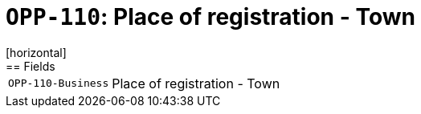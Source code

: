 = `OPP-110`: Place of registration - Town
[horizontal]
== Fields
[horizontal]
  `OPP-110-Business`:: Place of registration - Town
